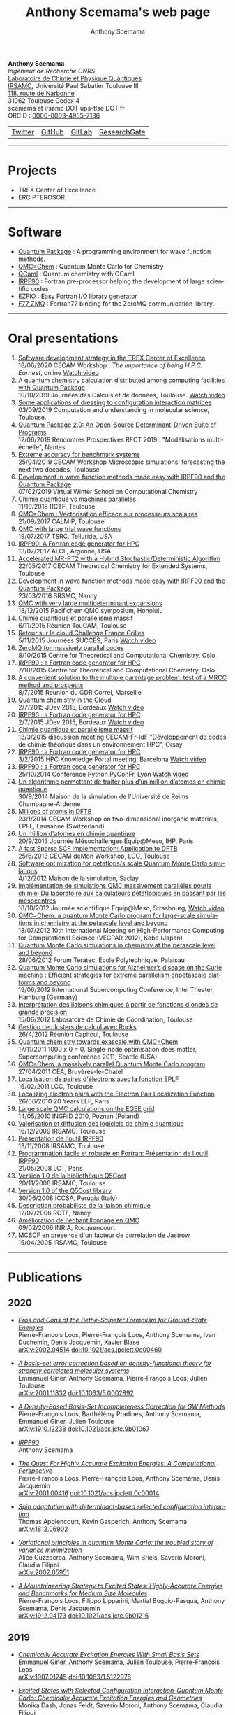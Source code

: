 #+TITLE:      Anthony Scemama's web page
#+AUTHOR:     Anthony Scemama
#+EMAIL:      scemama AT irsamc DOT ups-tlse DOT fr
#+OPTIONS:    tags:not-in-toc num:nil ^:{} \n:t title:nil
#+STARTUP:    align fold nodlcheck hidestars oddeven lognotestate
#+LANGUAGE:   en

#+HTML_HEAD: <link rel="stylesheet" type="text/css" href="http://www.pirilampo.org/styles/readtheorg/css/htmlize.css"/>
#+HTML_HEAD: <link rel="stylesheet" type="text/css" href="http://www.pirilampo.org/styles/readtheorg/css/readtheorg.css"/>
#+HTML_HEAD: <script src="https://ajax.googleapis.com/ajax/libs/jquery/2.1.3/jquery.min.js"></script>
#+HTML_HEAD: <script src="https://maxcdn.bootstrapcdn.com/bootstrap/3.3.4/js/bootstrap.min.js"></script>
#+HTML_HEAD: <script type="text/javascript" src="http://www.pirilampo.org/styles/lib/js/jquery.stickytableheaders.js"></script>
#+HTML_HEAD: <script type="text/javascript" src="http://www.pirilampo.org/styles/readtheorg/js/readtheorg.js"></script>


#+attr_html: :style float:left
*Anthony Scemama*
/Ingénieur de Recherche CNRS/
[[https://www.lcpq.ups-tlse.fr][Laboratoire de Chimie et Physique Quantiques]]
[[https://www.irsamc.ups-tlse.fr][IRSAMC]], Université Paul Sabatier Toulouse III
[[https://goo.gl/maps/VgrxsMkHd8FWGYxY6][118, route de Narbonne]]
31062 Toulouse Cedex 4
scemama at irsamc DOT ups-tlse DOT fr
ORCID : [[https://orcid.org/0000-0003-4955-7136][0000-0003-4955-7136]]

#+attr_html: :height 200px
#+attr_html: :style margin:0px 0px 0px 20px;
[[./images/PhotoScemama2019_3.jpg]]

| [[http://twitter.com/scemama666][Twitter]] | [[https://github.com/scemama][GitHub]] | [[https://gitlab.com/scemama][GitLab]] | [[https://www.researchgate.net/profile/Anthony_Scemama>`__         ][ResearchGate]] |


                       

-----
* Projects

    - TREX Center of Excellence
    - ERC PTEROSOR


-----
* Software

    - [[https://quantumpackage.github.io/qp2][Quantum Package]] : A programming environment for wave function methods.
    - [[http://qmcchem.ups-tlse.fr][QMC=Chem]] : Quantum Monte Carlo for Chemistry
    - [[https://gitlab.com/scemama/QCaml][QCaml]] : Quantum chemistry with OCaml
    - [[http://irpf90.ups-tlse.fr][IRPF90]] : Fortran pre-processor helping the development of large scientific codes
    - [[http://gitlab.com/scemama/EZFIO][EZFIO]] : Easy Fortran I/O library generator
    - [[http://github.com/scemama/f77_zmq][F77_ZMQ]] : Fortran77 binding for the ZeroMQ communication library.


-----
* Oral presentations

1. [[http://irpf90.ups-tlse.fr/files/CECAM_TREX_2020.pdf][Software development strategy in the TREX Center of Excellence]]
   18/06/2020 CECAM Workshop : /The importance of being H.P.C. Earnest/, online [[https://youtu.be/-scLUoHmFo4?t=3420][Watch video]]
2. [[http://irpf90.ups-tlse.fr/files/JCAD2019AScemama.pdf][A quantum chemistry calculation distributed among computing facilities with Quantum Package]]
   10/10/2019 Journées des Calculs et de données, Toulouse. [[https://prismes.univ-toulouse.fr/player.php?code=6E3Cefg2&width=100%&height=100%][Watch video]]
3. [[http://irpf90.ups-tlse.fr/files/JPM80.pdf][Some applications of dressing to configuration interaction matrices]]
   03/09/2019 Computation and understanding in molecular science, Toulouse.
4. [[http://irpf90.ups-tlse.fr/files/qp_presentation.pdf][Quantum Package 2.0: An Open-Source Determinant-Driven Suite of Programs]]
   12/06/2019 Rencontres Prospectives RFCT 2019 : "Modélisations multi-échelle", Nantes
5. [[http://irpf90.ups-tlse.fr/files/cecam2019.pdf][Extreme accuracy for benchmark systems ]]
   25/04/2019 CECAM Workshop Microscopic simulations: forecasting the next two decades, Toulouse
6. [[http://irpf90.ups-tlse.fr/files/winter_school2019.pdf][Development in wave function methods made easy with IRPF90 and the Quantum Package]]
   07/02/2019 Virtual Winter School on Computational Chemistry
7. [[http://irpf90.ups-tlse.fr/files/scemama_rctf_2018.pdf][Chimie quantique vs machines parallèles]]
   11/10/2018 RCTF, Toulouse
8. [[http://irpf90.ups-tlse.fr/files/vecto_calmip2017.pdf][QMC=Chem : Vectorisation efficace sur processeurs scalaires]]
   21/09/2017 CALMIP, Toulouse
9. [[http://irpf90.ups-tlse.fr/files/telluride2017.pdf][QMC with large trial wave functions]]
   19/07/2017 TSRC, Telluride, USA
10. [[http://irpf90.ups-tlse.fr/files/argonne_irpf90.pdf][IRPF90: A Fortran code generator for HPC]]
    13/07/2017 ALCF, Argonne, USA
11. [[http://irpf90.ups-tlse.fr/files/cecam_2017.pdf][Accelerated MR-PT2 with a Hybrid Stochastic/Deterministic Algorithm]]
    22/05/2017 CECAM Theoretical Chemistry for Extended Systems, Toulouse
12. [[http://irpf90.ups-tlse.fr/files/nancy2016.pdf][Development in wave function methods made easy with IRPF90 and the Quantum Package]]
    23/03/2016 SRSMC, Nancy
13. [[http://irpf90.ups-tlse.fr/files/pacifichem.pdf][QMC with very large multideterminant expansions]]
    18/12/2015 Pacifichem QMC symposium, Honolulu
14. [[http://irpf90.ups-tlse.fr/files/toucam2015.pdf][Chimie quantique et parallélisme massif]]
    6/11/2015 Réunion TouCAM, Toulouse
15. [[http://irpf90.ups-tlse.fr/files/succes2015.pdf][Retour sur le cloud Challenge France Grilles]]
    5/11/2015 Journées SUCCES, Paris [[http://webcast.in2p3.fr/videos-utilisation_hpc_en_chimie_quantique][Watch video]]
16. [[http://irpf90.ups-tlse.fr/files/oslo_zmq.pdf][ZeroMQ for massively parallel codes]]
    8/10/2015 Centre for Theoretical and Computational Chemistry, Oslo
17. [[http://irpf90.ups-tlse.fr/files/oslo_irpf90.pdf][IRPF90 : a Fortran code generator for HPC]]
    7/10/2015 Centre for Theoretical and Computational Chemistry, Oslo
18. [[http://irpf90.ups-tlse.fr/files/gdr_2015.pdf][A convenient solution to the multiple parentage problem: test of a MRCC method and prospects]]
    8/7/2015 Reunion du GDR Correl, Marseille
19. [[http://devlog.cnrs.fr/_media/jdev2015/jdev2015_t5_anthonyscemama_francegrilles_20150702.pdf][Quantum chemistry in the Cloud]]
    2/7/2015 JDev 2015, Bordeaux [[https://webcast.in2p3.fr/videos-retour_dexperience_sur_lutilisation_de_services_francegrilles_projet_challenge_fg][Watch video]]
20. [[http://devlog.cnrs.fr/_media/jdev2015/jdev2015_t8_anthonyscemama_irpf90_20150702.pdf][IRPF90 : a Fortran code generator for HPC]]
    2/7/2015 JDev 2015, Bordeaux [[https://webcast.in2p3.fr/videos-irpf90][Watch video]]
21. [[http://irpf90.ups-tlse.fr/files/cecam2015.pdf][Chimie quantique et parallélisme massif]]
    13/3/2015 discussion meeting CECAM-Fr-IdF "Développement de codes de chimie théorique dans un environnement HPC", Orsay
22. [[http://irpf90.ups-tlse.fr/files/hpckp2015.pdf][IRPF90 : a Fortran code generator for HPC]]
    3/2/2015 HPC Knowledge Portal meeting, Barcelona [[https://youtu.be/TpMXkBlePSE][Watch video]]
23. [[http://irpf90.ups-tlse.fr/files/pyconf_2014.pdf][IRPF90 : a Fortran code generator for HPC]]
    25/10/2014 Conférence Python PyConFr, Lyon [[http://www.infoq.com/fr/presentations/irpf90-fortran-code-generator-hpc][Watch video]]
24. [[http://irpf90.ups-tlse.fr/files/reims2014.pdf][Un algorithme permettant de traiter plus d’un million d’atomes en chimie quantique]]
    30/9/2014 Maison de la simulation de l'Université de Reims Champagne-Ardenne
25. [[http://irpf90.ups-tlse.fr/files/cecam_lausanne.pdf][Millions of atoms in DFTB]]
    23/1/2014 CECAM Workshop on two-dimensional inorganic materials, EPFL, Lausanne (Switzerland)
26. [[http://irpf90.ups-tlse.fr/files/mesochallenge2013.pdf][Un million d'atomes en chimie quantique]]
    20/9/2013 Journée Mésochallenges Equip@Meso, IHP, Paris
27. [[http://irpf90.ups-tlse.fr/files/deMon2013.pdf][A fast Sparse SCF implementation: Application to DFTB]]
    25/6/2013 CECAM deMon Workshop, LCC, Toulouse
28. [[http://irpf90.ups-tlse.fr/files/mds.pdf][Software optimization for petaflops/s scale Quantum Monte Carlo simulations]]
    4/12/2012 Maison de la simulation, Saclay
29. [[http://irpf90.ups-tlse.fr/files/equipatmeso.pdf][Implémentation de simulations QMC  massivement parallèles pourla chimie: Du laboratoire aux calculateurs pétaflopiques en passant par les mésocentres]]
    18/10/2012 Journée scientifique Equip@Meso, Strasbourg, [[http://canalc2.u-strasbg.fr/video.asp?idvideo=11473][Watch video]]
30. [[http://irpf90.ups-tlse.fr/files/kobe_talk.pdf][QMC=Chem: a quantum Monte Carlo program for large-scale simulations in chemistry at the petascale level and beyond]]
    18/07/2012  10th International Meeting on High-Performance Computing for Computational Science (VECPAR 2012), Kobe (Japan)
31. [[http://irpf90.ups-tlse.fr/files/teratec.pdf][Quantum Monte Carlo simulations in chemistry at the petascale level and beyond]]
    28/06/2012 Forum Teratec, Ecole Polytechnique, Palaisau
32. [[http://irpf90.ups-tlse.fr/files/isc.pdf][Quantum Monte Carlo simulations for Alzheimer’s disease on the Curie machine : Efficient strategies for extreme parallelism onpetascale platforms and beyond]]
    19/06/2012 International Supercomputing Conference, Intel Theater, Hamburg (Germany)
33. [[http://irpf90.ups-tlse.fr/files/lcc_2012.pdf][Interprétation des liaisons chimiques à partir de fonctions d'ondes de grande précision]]
    15/06/2012 Laboratoire de Chimie de Coordination, Toulouse
34. [[http://irpf90.ups-tlse.fr/files/rocks.pdf][Gestion de clusters de calcul avec Rocks]]
    26/4/2012 Réunion Capitoul, Toulouse
35. [[http://irpf90.ups-tlse.fr/files/sc11.pdf][Quantum chemistry towards exascale with QMC=Chem]]
    17/11/2011 1000 x 0 = 0. Single-node optimisation does matter, Supercomputing conference 2011, Seattle (USA)
36. [[http://irpf90.ups-tlse.fr/files/qmcchem_curie.pdf][QMC=Chem, a massively parallel Quantum Monte Carlo program]]
    27/04/2011 CEA, Bruyères-le-Chatel
37. [[http://irpf90.ups-tlse.fr/files/eplf2011.pdf][Localisation de paires d'électrons avec la fonction EPLF]]
    16/02/2011 LCC, Toulouse
38. [[http://irpf90.ups-tlse.fr/files/eplf.pdf][Localizing electron pairs with the Electron Pair Localization Function]]
    26/06/2010 20 Years ELF, Paris
39. [[http://irpf90.ups-tlse.fr/files/grid.pdf][Large scale QMC calculations on the EGEE grid]]
    14/05/2010 INGRID 2010, Poznan (Poland)
40. [[http://irpf90.ups-tlse.fr/files/aeres09.pdf][Valorisation et diffusion des logiciels de chimie quantique]]
    16/12/2009 IRSAMC, Toulouse
41. [[http://irpf90.ups-tlse.fr/files/irp.08.2.pdf][Présentation de l'outil IRPF90]]
    13/11/2008 IRSAMC, Toulouse
42. [[http://irpf90.ups-tlse.fr/files/irp.08.1.pdf][Programmation facile et robuste en Fortran: Présentation de l'outil IRPF90]]
    21/05/2008 LCT, Paris
43. [[http://irpf90.ups-tlse.fr/files/q5cost08.pdf][Version 1.0 de la bibliothèque Q5Cost]]
    20/11/2008 IRSAMC, Toulouse
44. [[http://irpf90.ups-tlse.fr/files/q5cost08.1.pdf][Version 1.0 of the Q5Cost library]]
    30/06/2008 ICCSA, Perugia (Italy)
45. [[http://irpf90.ups-tlse.fr/files/rctf10.pdf][Description probabiliste de la liaison chimique]]
    12/07/2006 RCTF, Nancy
46. [[http://irpf90.ups-tlse.fr/files/micmac.pdf][Amélioration de l'échantillonnage en QMC]]
    09/02/2006 INRIA, Rocquencourt
47. [[http://irpf90.ups-tlse.fr/files/toulouse05.pdf][MCSCF en presence d'un facteur de corrélation de Jastrow]]
    15/04/2005 IRSAMC, Toulouse


-----
* Publications

#+begin_src python :exports none :results output raw

# requires pip install requests

URL="&".join( [
  "https://api.archives-ouvertes.fr/search/?wt=json",
  "q=authId_i:(138649+OR+217193+OR+767210+OR+860806+OR+902463+OR+1023500)",
  "indent=true",
  "fl=label_s,arxivId_s,files_s,title_s,author_s,authFullName_s,journal_s,label_bibtex,doiId_s,publicationDateY_i",
  "group=false",
  "start=0",
  "rows=10000",
  "fq=docType_s:(ART+OR+COMM+OR+OUV+OR+COUV+OR+DOUV+OR+OTHER+OR+UNDEFINED+OR+REPORT+OR+THESE+OR+HDR)",
  "sort=publicationDateY_i desc"
  ] )

import requests
import json


def arxiv(doc):
  return "https://arxiv.org/abs/%s"%(doc["arxivId_s"])

def doi(doc):
  return "https://dx.doi.org/%s"%(doc["doiId_s"])

def pdf(doc):
  return doc["files_s"][0].replace("'","")


def main():
    r = requests.get(URL)
    data = json.loads(r.content)["response"]
    with open('data.json','wb') as f:
       f.write(r.content)
    with open('data.json','rb') as f:
      data = json.load(f)["response"]["docs"]

    prev_year = 0
    for doc in data:
        year = doc["publicationDateY_i"]
        if year != prev_year:
            prev_year = year
            print("""** %d\n"""%(year))

        if "files_s" in doc:
            link = pdf(doc)
        elif "arxivId_s" in doc:
            link = arxiv(doc)
        elif "doiId_s" in doc:
            link = doi(doc)
        else:
            link = None

        if link is None:
            print("""- /%s/"""%(doc["title_s"][0]))
        else:
            print("""- [[%s][/%s/]]"""%(link,doc["title_s"][0]))
        l = [ "%s"%auth for auth in doc["authFullName_s"] ]
        print("  "+", ".join(l))
        s = []
        if "arxivId_s" in doc:
            s += [ "  [[%s][arXiv:%s]]  "%(arxiv(doc),doc["arxivId_s"]) ]
        if "doiId_s" in doc:
            s += [ "  [[%s][doi:%s]]  "%(doi(doc),doc["doiId_s"]) ]
        if s == []:
            s = ["\n"]
        else:
            s += ["\n\n"]
        print(" ".join(s))


main()

#+end_src

#+RESULTS:
** 2020

- [[https://hal.sorbonne-universite.fr/hal-02475410/file/2002.04514.pdf][/Pros and Cons of the Bethe-Salpeter Formalism for Ground-State Energies/]]
  Pierre-Francois Loos, Pierre-François Loos, Anthony Scemama, Ivan Duchemin, Denis Jacquemin, Xavier Blase
  [[https://arxiv.org/abs/2002.04514][arXiv:2002.04514]]     [[https://dx.doi.org/10.1021/acs.jpclett.0c00460][doi:10.1021/acs.jpclett.0c00460]]   


- [[https://hal.sorbonne-universite.fr/hal-02458920/file/srDFT_SC.pdf][/A basis-set error correction based on density-functional theory for strongly correlated molecular systems/]]
  Emmanuel Giner, Anthony Scemama, Pierre-François Loos, Julien Toulouse
  [[https://arxiv.org/abs/2001.11832][arXiv:2001.11832]]     [[https://dx.doi.org/10.1063/5.0002892][doi:10.1063/5.0002892]]   


- [[https://hal.archives-ouvertes.fr/hal-02346969/file/1910.12238.pdf][/A Density-Based Basis-Set Incompleteness Correction for GW Methods/]]
  Pierre-François Loos, Barthélémy Pradines, Anthony Scemama, Emmanuel Giner, Julien Toulouse
  [[https://arxiv.org/abs/1910.12238][arXiv:1910.12238]]     [[https://dx.doi.org/10.1021/acs.jctc.9b01067][doi:10.1021/acs.jctc.9b01067]]   


- [[https://hal.archives-ouvertes.fr/hal-02462160/file/irpf90.pdf][/IRPF90/]]
  Anthony Scemama


- [[https://hal.archives-ouvertes.fr/hal-02468226/file/2001.00416.pdf][/The Quest For Highly Accurate Excitation Energies: A Computational Perspective/]]
  Pierre-Francois Loos, Pierre-François Loos, Anthony Scemama, Denis Jacquemin
  [[https://arxiv.org/abs/2001.00416][arXiv:2001.00416]]     [[https://dx.doi.org/10.1021/acs.jpclett.0c00014][doi:10.1021/acs.jpclett.0c00014]]   


- [[https://hal.archives-ouvertes.fr/hal-02468242/file/1812.06902.pdf][/Spin adaptation with determinant-based selected configuration interaction/]]
  Thomas Applencourt, Kevin Gasperich, Anthony Scemama
  [[https://arxiv.org/abs/1812.06902][arXiv:1812.06902]]   


- [[https://hal.archives-ouvertes.fr/hal-02485688/file/2002.05951.pdf][/Variational principles in quantum Monte Carlo: the troubled story of variance minimization/]]
  Alice Cuzzocrea, Anthony Scemama, Wim Briels, Saverio Moroni, Claudia Filippi
  [[https://arxiv.org/abs/2002.05951][arXiv:2002.05951]]   


- [[https://hal.archives-ouvertes.fr/hal-02403471/file/1912.04173.pdf][/A Mountaineering Strategy to Excited States: Highly-Accurate Energies and Benchmarks for Medium Size Molecules/]]
  Pierre-François Loos, Filippo Lipparini, Martial Boggio-Pasqua, Anthony Scemama, Denis Jacquemin
  [[https://arxiv.org/abs/1912.04173][arXiv:1912.04173]]     [[https://dx.doi.org/10.1021/acs.jctc.9b01216][doi:10.1021/acs.jctc.9b01216]]   


** 2019

- [[https://hal.archives-ouvertes.fr/hal-02289341/file/Ex-srDFT.pdf][/Chemically Accurate Excitation Energies With Small Basis Sets/]]
  Emmanuel Giner, Anthony Scemama, Julien Toulouse, Pierre-Francois Loos
  [[https://arxiv.org/abs/1907.01245][arXiv:1907.01245]]     [[https://dx.doi.org/10.1063/1.5122976][doi:10.1063/1.5122976]]   


- [[https://hal.archives-ouvertes.fr/hal-02308310/file/1905.06737.pdf][/Excited States with Selected Configuration Interaction-Quantum Monte Carlo: Chemically Accurate Excitation Energies and Geometries/]]
  Monika Dash, Jonas Feldt, Saverio Moroni, Anthony Scemama, Claudia Filippi
  [[https://arxiv.org/abs/1905.06737][arXiv:1905.06737]]     [[https://dx.doi.org/10.1021/acs.jctc.9b00476][doi:10.1021/acs.jctc.9b00476]]   


- [[https://hal.sorbonne-universite.fr/hal-01945031/file/1811.12861.pdf][/Reference Energies for Double Excitations/]]
  Pierre-François Loos, Martial Boggio-Pasqua, Anthony Scemama, Michel Caffarel, Denis Jacquemin
  [[https://arxiv.org/abs/1811.12861][arXiv:1811.12861]]     [[https://dx.doi.org/10.1021/acs.jctc.8b01205][doi:10.1021/acs.jctc.8b01205]]   


- [[https://hal.archives-ouvertes.fr/hal-02045595/file/1902.08154.pdf][/Quantum Package 2.0: An Open-Source Determinant-Driven Suite of Programs/]]
  Yann Garniron, Thomas Applencourt, Kevin Gasperich, Anouar Benali, Anthony Ferté, Julien Paquier, Barthélémy Pradines, Roland Assaraf, Peter Reinhardt, Julien Toulouse, Pierrette Barbaresco, Nicolas Renon, Grégoire David, Jean-Paul Malrieu, Mickaël Veril, Michel Caffarel, Pierre-Francois Loos, Emmanuel Giner, Anthony Scemama
  [[https://arxiv.org/abs/1902.08154][arXiv:1902.08154]]     [[https://dx.doi.org/10.1021/acs.jctc.9b00176][doi:10.1021/acs.jctc.9b00176]]   


- [[https://dx.doi.org/10.1021/acs.jpclett.9b01176][/A Density-Based Basis-Set Correction for Wave Function Theory/]]
  Pierre-François Loos, Barthélémy Pradines, Anthony Scemama, Julien Toulouse, Emmanuel Giner
  [[https://dx.doi.org/10.1021/acs.jpclett.9b01176][doi:10.1021/acs.jpclett.9b01176]]   


- [[https://arxiv.org/abs/1902.03406][/Self-Consistent Electron-Nucleus Cusp Correction for Molecular Orbitals/]]
  Pierre-Francois Loos, Anthony Scemama, Michel Caffarel
  [[https://arxiv.org/abs/1902.03406][arXiv:1902.03406]]     [[https://dx.doi.org/10.1016/bs.aiq.2019.03.003][doi:10.1016/bs.aiq.2019.03.003]]   


- [[https://hal.archives-ouvertes.fr/hal-02088494/file/1904.00678.pdf][/Influence of Pseudopotentials on Excitation Energies From Selected Configuration Interaction and Diffusion Monte Carlo/]]
  Anthony Scemama, Michel Caffarel, Anouar Benali, Denis Jacquemin, Pierre-Francois Loos
  [[https://arxiv.org/abs/1904.00678][arXiv:1904.00678]]     [[https://dx.doi.org/10.1016/j.rechem.2019.100002][doi:10.1016/j.rechem.2019.100002]]   


** 2018

- [[https://hal.archives-ouvertes.fr/hal-01858533/file/1.5041327%281%29.pdf][/Excitation energies from diffusion Monte Carlo using selected configuration interaction nodes/]]
  Anthony Scemama, Anouar Benali, Denis Jacquemin, Michel Caffarel, Pierre-François Loos
  [[https://dx.doi.org/10.1063/1.5041327][doi:10.1063/1.5041327]]   


- [[https://hal.archives-ouvertes.fr/hal-01858534/file/1.5044503.pdf][/Selected configuration interaction dressed by perturbation/]]
  Yann Garniron, Anthony Scemama, Emmanuel Giner, Michel Caffarel, Pierre-François Loos
  [[https://arxiv.org/abs/1806.04970][arXiv:1806.04970]]     [[https://dx.doi.org/10.1063/1.5044503][doi:10.1063/1.5044503]]   


- [[https://hal.archives-ouvertes.fr/hal-01873356/file/1804.09610.pdf][/Perturbatively Selected Configuration-Interaction Wave Functions for Efficient Geometry Optimization in Quantum Monte Carlo/]]
  Monika Dash, Saverio Moroni, Anthony Scemama, Claudia Filippi
  [[https://arxiv.org/abs/1804.09610][arXiv:1804.09610]]     [[https://dx.doi.org/10.1021/acs.jctc.8b00393][doi:10.1021/acs.jctc.8b00393]]   


- [[https://hal.archives-ouvertes.fr/hal-01858532/file/1807.02045.pdf][/A Mountaineering Strategy to Excited States: Highly Accurate Reference Energies and Benchmarks/]]
  Pierre-Francois Loos, Anthony Scemama, Aymeric Blondel, Yann Garniron, Michel Caffarel, Denis Jacquemin
  [[https://dx.doi.org/10.1021/acs.jctc.8b00406][doi:10.1021/acs.jctc.8b00406]]   


- [[https://hal.archives-ouvertes.fr/hal-01679416/file/1712.05034.pdf][/Deterministic construction of nodal surfaces within quantum Monte Carlo: the case of FeS/]]
  Anthony Scemama, Yann Garniron, Michel Caffarel, Pierre-François Loos
  [[https://arxiv.org/abs/1712.05034][arXiv:1712.05034]]     [[https://dx.doi.org/10.1021/acs.jctc.7b01250][doi:10.1021/acs.jctc.7b01250]]   


** 2017

- [[https://hal.archives-ouvertes.fr/hal-02129651/file/genci-openpower-assessment.pdf][/Pre-exascale Architectures: OpenPOWER Performance and Usability Assessment for French Scientific Community/]]
  Gabriel Hautreux, Alfredo Buttari, Arnaud Beck, Victor Cameo, Dimitri Lecas, Dominique Aubert, Emeric Brun, Eric Boyer, Fausto Malvagi, Gabriel Staffelbach, Isabelle D’ast, Joeffrey Legaux, Ghislain Lartigue, Gilles Grasseau, Guillaume Latu, Juan Escobar, Julien Bigot, Julien Derouillat, Matthieu Haefele, Nicolas Renon, Philippe Parnaudeau, Philippe Wautelet, Pierre-François Lavallée, Pierre Kestener, Rémi Lacroix, Stephane Requena, Anthony Scemama, Vincent Moureau, Matthieu Etancelin, Yann Meurdesoif
  [[https://dx.doi.org/10.1007/978-3-319-67630-2_23][doi:10.1007/978-3-319-67630-2_23]]   


- [[https://hal.archives-ouvertes.fr/hal-01539065/file/1.4984616.pdf][/A Jeziorski-Monkhorst fully uncontracted multi-reference perturbative treatment. I. Principles, second-order versions, and tests on ground state potential energy curves/]]
  Emmanuel Giner, Celestino Angeli, Yann Garniron, Anthony Scemama, Jean-Paul Malrieu
  [[https://arxiv.org/abs/1702.03133][arXiv:1702.03133]]     [[https://dx.doi.org/10.1063/1.4984616][doi:10.1063/1.4984616]]   


- [[https://hal.archives-ouvertes.fr/hal-01522756/file/1.4980034.pdf][/Alternative definition of excitation amplitudes in multi-reference state-specific coupled cluster/]]
  Yann Garniron, Emmanuel Giner, Jean-Paul Malrieu, Anthony Scemama
  [[https://arxiv.org/abs/1701.04764][arXiv:1701.04764]]     [[https://dx.doi.org/10.1063/1.4980034][doi:10.1063/1.4980034]]   


- [[https://hal.archives-ouvertes.fr/hal-01539064/file/1.4992127.pdf][/Hybrid stochastic-deterministic calculation of the second-order perturbative contribution of multireference perturbation theory/]]
  Yann Garniron, Anthony Scemama, Pierre-François Loos, Michel Caffarel
  [[https://arxiv.org/abs/1703.05347][arXiv:1703.05347]]     [[https://dx.doi.org/10.1063/1.4992127][doi:10.1063/1.4992127]]   


- [[https://hal.archives-ouvertes.fr/tel-01612872/file/hdr_scemama.pdf][/Corrélation électronique et parallélisme à grande échelle/]]
  Anthony Scemama


- [[https://dx.doi.org/10.1016/j.comptc.2017.03.001][/Orthogonal Valence Bond Hamiltonians incorporating dynamical correlation effects/]]
  Emmanuel Giner, Celestino Angeli, Anthony Scemama, Jean-Paul Malrieu
  [[https://dx.doi.org/10.1016/j.comptc.2017.03.001][doi:10.1016/j.comptc.2017.03.001]]   


** 2016

- [[https://hal.archives-ouvertes.fr/hal-01327039/file/1.4947093.pdf][/Communication: Toward an improved control of the fixed-node error in quantum Monte Carlo: The case of the water molecule/]]
  Michel Caffarel, Thomas Applencourt, Emmanuel Giner, Anthony Scemama
  [[https://dx.doi.org/10.1063/1.4947093][doi:10.1063/1.4947093]]   


- [[https://hal.archives-ouvertes.fr/hal-01298011/file/1.4940781.pdf][/A simple approach to the state-specific MR-CC using the intermediate Hamiltonian formalism/]]
  Emmanuel Giner, Grégoire David, Anthony Scemama, Jean-Paul Malrieu
  [[https://dx.doi.org/10.1063/1.4940781][doi:10.1063/1.4940781]]   


- [[https://hal.archives-ouvertes.fr/hal-01358981/file/1510.00730.pdf][/Quantum Monte Carlo with very large multideterminant wavefunctions/]]
  Anthony Scemama, Thomas Applencourt, Emmanuel Giner, Michel Caffarel
  [[https://arxiv.org/abs/1510.00730][arXiv:1510.00730]]     [[https://dx.doi.org/10.1002/jcc.24382][doi:10.1002/jcc.24382]]   


- [[https://hal.archives-ouvertes.fr/hal-01539067/file/1607.06742.pdf][/Using CIPSI nodes in diffusion Monte Carlo/]]
  Michel Caffarel, Thomas Applencourt, Emmanuel Giner, Anthony Scemama
  [[https://dx.doi.org/10.1021/bk-2016-1234.ch002][doi:10.1021/bk-2016-1234.ch002]]   


** 2015

- [[https://hal.archives-ouvertes.fr/hal-01136398/file/1.4905528%281%29.pdf][/Fixed-node diffusion Monte Carlo potential energy curve of the fluorine molecule F2 using selected configuration interaction trial wavefunctions/]]
  Emmanuel Giner, Anthony Scemama, Michel Caffarel
  [[https://arxiv.org/abs/1408.3672][arXiv:1408.3672]]     [[https://dx.doi.org/10.1063/1.4905528][doi:10.1063/1.4905528]]   


** 2014

- [[https://hal.archives-ouvertes.fr/hal-01121736/file/1.4903985.pdf][/Accurate nonrelativistic ground-state energies of 3d transition metal atoms/]]
  Anthony Scemama, Thomas Applencourt, Emmanuel Giner, Michel Caffarel
  [[https://dx.doi.org/10.1063/1.4903985][doi:10.1063/1.4903985]]   


- [[https://hal.archives-ouvertes.fr/hal-00992187/file/1402.2880.pdf][/A Sparse Self-Consistent Field Algorithm and Its Parallel Implementation: Application to Density-Functional-Based Tight Binding/]]
  Anthony Scemama, Nicolas Renon, Mathias Rapacioli
  [[https://dx.doi.org/10.1021/ct500115v][doi:10.1021/ct500115v]]   


- [[https://hal.archives-ouvertes.fr/hal-01121580/file/1405.4082.pdf][/Spin Density Distribution in Open-Shell Transition Metal Systems: A Comparative Post-Hartree–Fock, Density Functional Theory, and Quantum Monte Carlo Study of the CuCl2 Molecule/]]
  Michel Caffarel, Emmanuel Giner, Anthony Scemama, Alejandro Ramírez-Solís
  [[https://dx.doi.org/10.1021/ct5004252][doi:10.1021/ct5004252]]   


- [[https://dx.doi.org/10.1002/jcc.23492][/Code interoperability and standard data formats in quantum chemistry and quantum dynamics: The Q5/D5Cost data model/]]
  Elda Rossi, Stefano Evangelisti, Antonio Lagana, Antonio Monari, Sergio Rampino, Marco Verdicchio, Kim K. Baldridge, Gian Luigi Bendazzoli, Stefano Borini, Renzo Cimiraglia, Celestino Angeli, Peter Kallay, Hans P. Lüthi, Kenneth Ruud, José Sánchez-Marín, Anthony Scemama, Peter Szalay, Attila Tajti
  [[https://dx.doi.org/10.1002/jcc.23492][doi:10.1002/jcc.23492]]   


- [[https://hal.archives-ouvertes.fr/hal-01539068/file/irpf90.pdf][/IRPF90, un generateur de code FORTRAN pour le calcul scientifique/]]
  Anthony Scemama


** 2013

- [[https://hal.archives-ouvertes.fr/hal-00736543/file/p.pdf][/Quantum Monte Carlo for large chemical systems: Implementing efficient strategies for petascale platforms and beyond/]]
  Anthony Scemama, Michel Caffarel, Emmanuel Oseret, William Jalby
  [[https://arxiv.org/abs/1209.6630][arXiv:1209.6630]]     [[https://dx.doi.org/10.1002/jcc.23216][doi:10.1002/jcc.23216]]   


- /Simulations in Chemistry: The Quantum Monte Carlo Methods/
  Michel Caffarel, Anthony Scemama


- [[https://hal.archives-ouvertes.fr/hal-01539069/file/hpc_mag.pdf][/Un million d'atomes en chimie quantique/]]
  Anthony Scemama, Mathias Rapacioli, Nicolas Renon


- [[https://hal.archives-ouvertes.fr/hal-01539072/file/1311.6244.pdf][/An efficient implementation of Slater-Condon rules/]]
  Anthony Scemama, Emmanuel Giner
  [[https://arxiv.org/abs/1311.6244][arXiv:1311.6244]]   


- [[https://hal.archives-ouvertes.fr/hal-00875637/file/kobe.pdf][/QMC=Chem: A Quantum Monte Carlo Program for Large-Scale Simulations in Chemistry at the Petascale Level and beyond/]]
  Anthony Scemama, Michel Caffarel, Emmanuel Oseret, William Jalby
  [[https://dx.doi.org/10.1007/978-3-642-38718-0_14][doi:10.1007/978-3-642-38718-0_14]]   


- [[https://hal.archives-ouvertes.fr/hal-01539071/file/hpc_mag%20%281%29.pdf][/Simulations en Chimie : Les bénéfices des méthodes Monte-Carlo Quantique/]]
  Michel Caffarel, Anthony Scemama


- /Simulations en chimie : l'approche Monte-Carlo quantique/
  Michel Caffarel, Anthony Scemama


- [[https://hal.archives-ouvertes.fr/hal-00992090/file/PDF12434617.pdf][/Using perturbatively selected configuration interaction in quantum Monte Carlo calculations/]]
  Emmanuel Giner, Anthony Scemama, Michel Caffarel
  [[https://dx.doi.org/10.1139/cjc-2013-0017][doi:10.1139/cjc-2013-0017]]   


- [[https://hal.archives-ouvertes.fr/hal-00875425/file/b6b6ac821f70f5d0bcda994704f0e70bb435.pdf][/Further refinements of next-generation force fields -- Nonempirical localization of off-centered points in molecules/]]
  Robin Chaudret, Nohad Gresh, Andrés Cisneros, Anthony Scemama, Jean-Philip Piquemal
  [[https://dx.doi.org/10.1139/cjc-2012-0547][doi:10.1139/cjc-2012-0547]]   


** 2012

- [[https://hal.archives-ouvertes.fr/hal-00875641/file/papier.pdf][/Large-Scale Quantum Monte Carlo Electronic Structure Calculations on the EGEE Grid/]]
  Antonio Monari, Anthony Scemama, Michel Caffarel
  [[https://dx.doi.org/10.1007/978-1-4614-0508-5_13][doi:10.1007/978-1-4614-0508-5_13]]   


- /Les supercalculateurs décryptent la chimie du vivant/
  Michel Caffarel, Anthony Scemama


** 2011

- [[https://hal.archives-ouvertes.fr/hal-00875418/file/ec0fe8337af45fd057a5b5092c5239c9ca65.pdf][/On the stability of Be3: A benchmark complete active space self-consistent field + averaged quadratic coupled cluster study/]]
  J. Amaro-Estrada, Anthony Scemama, Michel Caffarel, Alejandro Ramirez-Solis
  [[https://dx.doi.org/10.1063/1.3635403][doi:10.1063/1.3635403]]   


- [[https://hal.archives-ouvertes.fr/hal-00874618/file/eplf.pdf][/Electron Pair Localization Function (EPLF) for Density Functional Theory and ab Initio Wave Function-Based Methods: A New Tool for Chemical Interpretation/]]
  Anthony Scemama, Michel Caffarel, Robin Chaudret, Jean-Philip Piquemal
  [[https://dx.doi.org/10.1021/ct1005938][doi:10.1021/ct1005938]]   


- [[https://hal.archives-ouvertes.fr/hal-00844617/file/DFTB%2BCI.pdf][/Modeling Charge Resonance in Cationic Molecular Clusters: Combining DFT-Tight Binding with Configuration Interaction/]]
  Mathias Rapacioli, Fernand Spiegelman, Anthony Scemama, André Mirtschink
  [[https://dx.doi.org/10.1021/ct100412f][doi:10.1021/ct100412f]]   


- [[https://hal.archives-ouvertes.fr/hal-00992047/file/adduit-cu2O2-JCC-rev_final.pdf][/Spin-driven activation of dioxygen in various metalloenzymes and their inspired models./]]
  Aurelien de la Lande, Dennis R Salahub, Jacques Maddaluno, Anthony Scemama, Julien Pilme, Olivier Parisel, Helene Gerard, Michel Caffarel, Jean-Philip Piquemal
  [[https://dx.doi.org/10.1002/jcc.21698][doi:10.1002/jcc.21698]]   


** 2010

- [[https://hal.archives-ouvertes.fr/hal-00834777/file/TCAfinal.pdf][/Structural and optical properties of a neutral Nickel bisdithiolene complex: density functional versus ab initio methods/]]
  Fabienne Alary, Jean-Louis Heully, Anthony Scemama, Bénédicte Garreau-de Bonneval, Kathleen Chane-Ching, Michel Caffarel
  [[https://dx.doi.org/10.1007/s00214-009-0679-9][doi:10.1007/s00214-009-0679-9]]   


- [[https://hal.archives-ouvertes.fr/hal-00874606/file/lit.pdf][/The lithium-thiophene interaction: a critical study using highly correlated electronic structure approaches of quantum chemistry/]]
  Michel Caffarel, Anthony Scemama, Alejandro Ramírez-Solís
  [[https://dx.doi.org/10.1007/s00214-009-0713-y][doi:10.1007/s00214-009-0713-y]]   


** 2009

- [[https://hal.archives-ouvertes.fr/hal-00875603/file/1.3054709.pdf][/A theoretical study of linear beryllium chains: full configuration interaction./]]
  Valentina Vetere, Antonio Monari, Anthony Scemama, Gian Luigi Bendazzoli, Stefano Evangelisti
  [[https://dx.doi.org/10.1063/1.3054709][doi:10.1063/1.3054709]]   


- [[https://hal.archives-ouvertes.fr/hal-01539073/file/0909.5012.pdf][/IRPF90: a programming environment for high performance computing/]]
  Anthony Scemama
  [[https://arxiv.org/abs/0909.5012][arXiv:0909.5012]]   


- [[https://hal.archives-ouvertes.fr/hal-00875602/file/o4.pdf][/Bond breaking and bond making in tetraoxygen: analysis of the O2(X3Sigma(g)-) + O2(X3Sigma(g)-) <==> O4 reaction using the electron pair localization function./]]
  Michel Caffarel, Anthony Scemama, Alejandro Ramírez-Solís
  [[https://dx.doi.org/10.1021/jp902028g][doi:10.1021/jp902028g]]   


** 2008

- [[https://dx.doi.org/10.1007/978-3-540-69839-5_83][/Common Format for Quantum Chemistry Interoperability: Q5Cost Format and Library/]]
  Anthony Scemama, Antonio Monari, Celestino Angeli, Stefano Borini, Stefano Evangelisti, Elda Rossi
  [[https://dx.doi.org/10.1007/978-3-540-69839-5_83][doi:10.1007/978-3-540-69839-5_83]]   


- /Q5Cost format and library: a tutorial about the common format for quantum chemistry interoperability/
  Antonio Monari, Anthony Scemama, Stefano Evangelisti, Elda Rossi, Stefano Cozzini


- [[https://dx.doi.org/10.1021/jp711944v][/Energies, stability and structure properties of radicals derived from organic sulfides containing an acetyl group after the *OH attack: ab initio and DFT calculations vs experiment./]]
  Jacqueline Bergès, Nicolas Varmenot, Anthony Scemama, Zohreh Abedinzadeh, Krzysztof Bobrowski
  [[https://dx.doi.org/10.1021/jp711944v][doi:10.1021/jp711944v]]   


** 2007

- [[https://hal.archives-ouvertes.fr/hal-00875614/file/PhysRevLett.99.153001.pdf][/Multireference quantum Monte Carlo study of the O4 molecule./]]
  Michel Caffarel, Ramón Hernández-Lamoneda, Anthony Scemama, Alejandro Ramírez-Solís
  [[https://dx.doi.org/10.1103/PhysRevLett.99.153001][doi:10.1103/PhysRevLett.99.153001]]   


- [[https://hal.archives-ouvertes.fr/hal-00875618/file/paper.pdf][/Maximum probability domains from Quantum Monte Carlo Calculations/]]
  Anthony Scemama, Michel Caffarel, Andreas Savin
  [[https://dx.doi.org/10.1002/jcc.20526][doi:10.1002/jcc.20526]]   


- [[https://hal.archives-ouvertes.fr/hal-00875613/file/PhysRevE.75.035701.pdf][/Improved Monte Carlo estimators for the one-body density./]]
  Roland Assaraf, Michel Caffarel, Anthony Scemama
  [[https://dx.doi.org/10.1103/PhysRevE.75.035701][doi:10.1103/PhysRevE.75.035701]]   


** 2006

- [[https://hal.archives-ouvertes.fr/hal-00875620/file/1.2354490.pdf][/An efficient sampling algorithm for variational Monte Carlo./]]
  Anthony Scemama, Tony Lelièvre, Gabriel Stoltz, Eric Cancès, Michel Caffarel
  [[https://dx.doi.org/10.1063/1.2354490][doi:10.1063/1.2354490]]   


- [[https://hal.archives-ouvertes.fr/hal-00180167/file/PhysRevB.73.241101.pdf][/Simple and efficient approach to the optimization of correlated wave functions/]]
  Anthony Scemama, Claudia Filippi


- [[https://hal.archives-ouvertes.fr/hal-00107403/file/arXiv_Assaraf.pdf][/Efficient Monte Carlo Calculations of the One-Body Density/]]
  Roland Assaraf, Michel Caffarel, Anthony Scemama
  [[https://arxiv.org/abs/physics/0610132][arXiv:physics/0610132]]   


- [[https://hal.archives-ouvertes.fr/hal-01539075/file/Book_QMC_OberWolfach_2006.pdf][/A few aspects of QMC for molecules/]]
  Michel Caffarel, Roland Assaraf, Anatole Khelif, Anthony Scemama, Alejandro Ramirez-Solis


** 2005

- [[https://hal.archives-ouvertes.fr/hal-02457724/file/algo-volume_revtex.pdf][/Investigating the volume maximizing the probability of finding ν electrons from variational monte carlo data/]]
  Anthony Scemama
  [[https://dx.doi.org/10.1142/S0219633605001581][doi:10.1142/S0219633605001581]]   


** 2004

- [[https://hal.archives-ouvertes.fr/hal-00875621/file/1.1765098.pdf][/Electron pair localization function: A practical tool to visualize electron localization in molecules from quantum Monte Carlo data/]]
  Anthony Scemama, Patrick Chaquin, Michel Caffarel
  [[https://dx.doi.org/10.1063/1.1765098][doi:10.1063/1.1765098]]   


- [[https://dx.doi.org/10.1021/jp031159b][/Spectral, Kinetic, and Theoretical Studies of Sulfur-Centered Reactive Intermediates Derived from Thioethers Containing an Acetyl Group/]]
  Nicolas Varmenot, Jacqueline Bergès, Zohreh Abedinzadeh, Anthony Scemama, Grazyna Strzelczak, Krzysztof Bobrowski
  [[https://dx.doi.org/10.1021/jp031159b][doi:10.1021/jp031159b]]   


- [[https://tel.archives-ouvertes.fr/tel-00518025/file/these_scemama.pdf][/Réactivité en milieu atmosphérique et analyse Monte Carlo quantique de la localisation électronique/]]
  Anthony Scemama


- [[https://dx.doi.org/10.1016/j.cplett.2004.06.106][/Theoretical study of the electrocyclization product of butadiyne: structure, stability and possible formations/]]
  Patrick Chaquin, Anthony Scemama
  [[https://dx.doi.org/10.1016/j.cplett.2004.06.106][doi:10.1016/j.cplett.2004.06.106]]   


** 2002

- [[https://dx.doi.org/10.1021/jp013043q][/Theoretical Study of the Structure and Properties of Polyynes and Monocyano- and Dicyanopolyynes: Predictions for Long Chain Compounds/]]
  Anthony Scemama, Patrick Chaquin, Marie-Claire Gazeau, Yves Bénilan
  [[https://dx.doi.org/10.1021/jp013043q][doi:10.1021/jp013043q]]   


- [[https://hal.archives-ouvertes.fr/hal-01539078/file/Article-UV.pdf][/Semi-empirical calculation of electronic absorption wavelengths of polyynes, monocyano- and dicyanopolyynes. Predictions for long chain compounds and carbon allotrope carbyne/]]
  Anthony Scemama, Patrick Chaquin, Marie-Claire Gazeau, Yves Bénilan
  [[https://dx.doi.org/10.1016/S0009-2614(02)00988-0][doi:10.1016/S0009-2614(02)00988-0]]   


** 2001

- [[https://dx.doi.org/10.1016/S0273-1177(01)00059-X][/IR and UV spectroscopic data for polyynes: predictions for long carbon chain compounds in Titan's atmosphere/]]
  Véronique Vuitton, Anthony Scemama, Marie-Claire Gazeau, Patrick Chaquin, Yves Bénilan
  [[https://dx.doi.org/10.1016/S0273-1177(01)00059-X][doi:10.1016/S0273-1177(01)00059-X]]   


** 2020

- [[https://hal.archives-ouvertes.fr/hal-02462160/file/irpf90.pdf][/IRPF90/]]
  Anthony Scemama


- [[https://hal.sorbonne-universite.fr/hal-02475410/file/2002.04514.pdf][/Pros and Cons of the Bethe-Salpeter Formalism for Ground-State Energies/]]
  Pierre-Francois Loos, Pierre-François Loos, Anthony Scemama, Ivan Duchemin, Denis Jacquemin, Xavier Blase
  [[https://arxiv.org/abs/2002.04514][arXiv:2002.04514]]     [[https://dx.doi.org/10.1021/acs.jpclett.0c00460][doi:10.1021/acs.jpclett.0c00460]]


- [[https://hal.archives-ouvertes.fr/hal-02468226/file/2001.00416.pdf][/The Quest For Highly Accurate Excitation Energies: A Computational Perspective/]]
  Pierre-Francois Loos, Pierre-François Loos, Anthony Scemama, Denis Jacquemin
  [[https://arxiv.org/abs/2001.00416][arXiv:2001.00416]]     [[https://dx.doi.org/10.1021/acs.jpclett.0c00014][doi:10.1021/acs.jpclett.0c00014]]


- [[https://hal.archives-ouvertes.fr/hal-02468242/file/1812.06902.pdf][/Spin adaptation with determinant-based selected configuration interaction/]]
  Thomas Applencourt, Kevin Gasperich, Anthony Scemama
  [[https://arxiv.org/abs/1812.06902][arXiv:1812.06902]]


- [[https://hal.archives-ouvertes.fr/hal-02346969/file/1910.12238.pdf][/A Density-Based Basis-Set Incompleteness Correction for GW Methods/]]
  Pierre-François Loos, Barthélémy Pradines, Anthony Scemama, Emmanuel Giner, Julien Toulouse
  [[https://arxiv.org/abs/1910.12238][arXiv:1910.12238]]     [[https://dx.doi.org/10.1021/acs.jctc.9b01067][doi:10.1021/acs.jctc.9b01067]]


- [[https://hal.archives-ouvertes.fr/hal-02403471/file/1912.04173.pdf][/A Mountaineering Strategy to Excited States: Highly-Accurate Energies and Benchmarks for Medium Size Molecules/]]
  Pierre-François Loos, Filippo Lipparini, Martial Boggio-Pasqua, Anthony Scemama, Denis Jacquemin
  [[https://arxiv.org/abs/1912.04173][arXiv:1912.04173]]     [[https://dx.doi.org/10.1021/acs.jctc.9b01216][doi:10.1021/acs.jctc.9b01216]]


- [[https://hal.archives-ouvertes.fr/hal-02503507/file/2003.04183.pdf][/A Mountaineering Strategy to Excited States: Highly-Accurate Energies and Benchmarks for Exotic Molecules and Radicals/]]
  Pierre-Francois Loos, Filippo Lipparini, Martial Boggio-Pasqua, Anthony Scemama, Denis Jacquemin
  [[https://arxiv.org/abs/2003.04183][arXiv:2003.04183]]     [[https://dx.doi.org/10.1021/acs.jctc.0c00227][doi:10.1021/acs.jctc.0c00227]]


- [[https://hal.archives-ouvertes.fr/hal-02485688/file/2002.05951.pdf][/Variational principles in quantum Monte Carlo: the troubled story of variance minimization/]]
  Alice Cuzzocrea, Anthony Scemama, Wim Briels, Saverio Moroni, Claudia Filippi
  [[https://arxiv.org/abs/2002.05951][arXiv:2002.05951]]


- [[https://hal.sorbonne-universite.fr/hal-02458920/file/srDFT_SC.pdf][/A basis-set error correction based on density-functional theory for strongly correlated molecular systems/]]
  Emmanuel Giner, Anthony Scemama, Pierre-François Loos, Julien Toulouse
  [[https://arxiv.org/abs/2001.11832][arXiv:2001.11832]]     [[https://dx.doi.org/10.1063/5.0002892][doi:10.1063/5.0002892]]


** 2019

- [[https://dx.doi.org/10.1021/acs.jpclett.9b01176][/A Density-Based Basis-Set Correction for Wave Function Theory/]]
  Pierre-François Loos, Barthélémy Pradines, Anthony Scemama, Julien Toulouse, Emmanuel Giner
  [[https://dx.doi.org/10.1021/acs.jpclett.9b01176][doi:10.1021/acs.jpclett.9b01176]]


- [[https://arxiv.org/abs/1902.03406][/Self-Consistent Electron-Nucleus Cusp Correction for Molecular Orbitals/]]
  Pierre-Francois Loos, Anthony Scemama, Michel Caffarel
  [[https://arxiv.org/abs/1902.03406][arXiv:1902.03406]]     [[https://dx.doi.org/10.1016/bs.aiq.2019.03.003][doi:10.1016/bs.aiq.2019.03.003]]


- [[https://hal.archives-ouvertes.fr/hal-02088494/file/1904.00678.pdf][/Influence of Pseudopotentials on Excitation Energies From Selected Configuration Interaction and Diffusion Monte Carlo/]]
  Anthony Scemama, Michel Caffarel, Anouar Benali, Denis Jacquemin, Pierre-Francois Loos
  [[https://arxiv.org/abs/1904.00678][arXiv:1904.00678]]     [[https://dx.doi.org/10.1016/j.rechem.2019.100002][doi:10.1016/j.rechem.2019.100002]]


- [[https://hal.sorbonne-universite.fr/hal-01945031/file/1811.12861.pdf][/Reference Energies for Double Excitations/]]
  Pierre-François Loos, Martial Boggio-Pasqua, Anthony Scemama, Michel Caffarel, Denis Jacquemin
  [[https://arxiv.org/abs/1811.12861][arXiv:1811.12861]]     [[https://dx.doi.org/10.1021/acs.jctc.8b01205][doi:10.1021/acs.jctc.8b01205]]


- [[https://hal.archives-ouvertes.fr/hal-02045595/file/1902.08154.pdf][/Quantum Package 2.0: An Open-Source Determinant-Driven Suite of Programs/]]
  Yann Garniron, Thomas Applencourt, Kevin Gasperich, Anouar Benali, Anthony Ferté, Julien Paquier, Barthélémy Pradines, Roland Assaraf, Peter Reinhardt, Julien Toulouse, Pierrette Barbaresco, Nicolas Renon, Grégoire David, Jean-Paul Malrieu, Mickaël Veril, Michel Caffarel, Pierre-Francois Loos, Emmanuel Giner, Anthony Scemama
  [[https://arxiv.org/abs/1902.08154][arXiv:1902.08154]]     [[https://dx.doi.org/10.1021/acs.jctc.9b00176][doi:10.1021/acs.jctc.9b00176]]


- [[https://hal.archives-ouvertes.fr/hal-02308310/file/1905.06737.pdf][/Excited States with Selected Configuration Interaction-Quantum Monte Carlo: Chemically Accurate Excitation Energies and Geometries/]]
  Monika Dash, Jonas Feldt, Saverio Moroni, Anthony Scemama, Claudia Filippi
  [[https://arxiv.org/abs/1905.06737][arXiv:1905.06737]]     [[https://dx.doi.org/10.1021/acs.jctc.9b00476][doi:10.1021/acs.jctc.9b00476]]


- [[https://hal.archives-ouvertes.fr/hal-02289341/file/Ex-srDFT.pdf][/Chemically Accurate Excitation Energies With Small Basis Sets/]]
  Emmanuel Giner, Anthony Scemama, Julien Toulouse, Pierre-Francois Loos
  [[https://arxiv.org/abs/1907.01245][arXiv:1907.01245]]     [[https://dx.doi.org/10.1063/1.5122976][doi:10.1063/1.5122976]]


** 2018

- [[https://hal.archives-ouvertes.fr/hal-01679416/file/1712.05034.pdf][/Deterministic construction of nodal surfaces within quantum Monte Carlo: the case of FeS/]]
  Anthony Scemama, Yann Garniron, Michel Caffarel, Pierre-François Loos
  [[https://arxiv.org/abs/1712.05034][arXiv:1712.05034]]     [[https://dx.doi.org/10.1021/acs.jctc.7b01250][doi:10.1021/acs.jctc.7b01250]]


- [[https://hal.archives-ouvertes.fr/hal-01873356/file/1804.09610.pdf][/Perturbatively Selected Configuration-Interaction Wave Functions for Efficient Geometry Optimization in Quantum Monte Carlo/]]
  Monika Dash, Saverio Moroni, Anthony Scemama, Claudia Filippi
  [[https://arxiv.org/abs/1804.09610][arXiv:1804.09610]]     [[https://dx.doi.org/10.1021/acs.jctc.8b00393][doi:10.1021/acs.jctc.8b00393]]


- [[https://hal.archives-ouvertes.fr/hal-01858532/file/1807.02045.pdf][/A Mountaineering Strategy to Excited States: Highly Accurate Reference Energies and Benchmarks/]]
  Pierre-Francois Loos, Anthony Scemama, Aymeric Blondel, Yann Garniron, Michel Caffarel, Denis Jacquemin
  [[https://dx.doi.org/10.1021/acs.jctc.8b00406][doi:10.1021/acs.jctc.8b00406]]


- [[https://hal.archives-ouvertes.fr/hal-01858534/file/1.5044503.pdf][/Selected configuration interaction dressed by perturbation/]]
  Yann Garniron, Anthony Scemama, Emmanuel Giner, Michel Caffarel, Pierre-François Loos
  [[https://arxiv.org/abs/1806.04970][arXiv:1806.04970]]     [[https://dx.doi.org/10.1063/1.5044503][doi:10.1063/1.5044503]]


- [[https://hal.archives-ouvertes.fr/hal-01858533/file/1.5041327%281%29.pdf][/Excitation energies from diffusion Monte Carlo using selected configuration interaction nodes/]]
  Anthony Scemama, Anouar Benali, Denis Jacquemin, Michel Caffarel, Pierre-François Loos
  [[https://dx.doi.org/10.1063/1.5041327][doi:10.1063/1.5041327]]


** 2017

- [[https://hal.archives-ouvertes.fr/tel-01612872/file/hdr_scemama.pdf][/Corrélation électronique et parallélisme à grande échelle/]]
  Anthony Scemama


- [[https://hal.archives-ouvertes.fr/hal-01539064/file/1.4992127.pdf][/Hybrid stochastic-deterministic calculation of the second-order perturbative contribution of multireference perturbation theory/]]
  Yann Garniron, Anthony Scemama, Pierre-François Loos, Michel Caffarel
  [[https://arxiv.org/abs/1703.05347][arXiv:1703.05347]]     [[https://dx.doi.org/10.1063/1.4992127][doi:10.1063/1.4992127]]


- [[https://hal.archives-ouvertes.fr/hal-01539065/file/1.4984616.pdf][/A Jeziorski-Monkhorst fully uncontracted multi-reference perturbative treatment. I. Principles, second-order versions, and tests on ground state potential energy curves/]]
  Emmanuel Giner, Celestino Angeli, Yann Garniron, Anthony Scemama, Jean-Paul Malrieu
  [[https://arxiv.org/abs/1702.03133][arXiv:1702.03133]]     [[https://dx.doi.org/10.1063/1.4984616][doi:10.1063/1.4984616]]


- [[https://hal.archives-ouvertes.fr/hal-01522756/file/1.4980034.pdf][/Alternative definition of excitation amplitudes in multi-reference state-specific coupled cluster/]]
  Yann Garniron, Emmanuel Giner, Jean-Paul Malrieu, Anthony Scemama
  [[https://arxiv.org/abs/1701.04764][arXiv:1701.04764]]     [[https://dx.doi.org/10.1063/1.4980034][doi:10.1063/1.4980034]]


- [[https://hal.archives-ouvertes.fr/hal-02129651/file/genci-openpower-assessment.pdf][/Pre-exascale Architectures: OpenPOWER Performance and Usability Assessment for French Scientific Community/]]
  Gabriel Hautreux, Alfredo Buttari, Arnaud Beck, Victor Cameo, Dimitri Lecas, Dominique Aubert, Emeric Brun, Eric Boyer, Fausto Malvagi, Gabriel Staffelbach, Isabelle D’ast, Joeffrey Legaux, Ghislain Lartigue, Gilles Grasseau, Guillaume Latu, Juan Escobar, Julien Bigot, Julien Derouillat, Matthieu Haefele, Nicolas Renon, Philippe Parnaudeau, Philippe Wautelet, Pierre-François Lavallée, Pierre Kestener, Rémi Lacroix, Stephane Requena, Anthony Scemama, Vincent Moureau, Matthieu Etancelin, Yann Meurdesoif
  [[https://dx.doi.org/10.1007/978-3-319-67630-2_23][doi:10.1007/978-3-319-67630-2_23]]


- [[https://dx.doi.org/10.1016/j.comptc.2017.03.001][/Orthogonal Valence Bond Hamiltonians incorporating dynamical correlation effects/]]
  Emmanuel Giner, Celestino Angeli, Anthony Scemama, Jean-Paul Malrieu
  [[https://dx.doi.org/10.1016/j.comptc.2017.03.001][doi:10.1016/j.comptc.2017.03.001]]


** 2016

- [[https://hal.archives-ouvertes.fr/hal-01539067/file/1607.06742.pdf][/Using CIPSI nodes in diffusion Monte Carlo/]]
  Michel Caffarel, Thomas Applencourt, Emmanuel Giner, Anthony Scemama
  [[https://dx.doi.org/10.1021/bk-2016-1234.ch002][doi:10.1021/bk-2016-1234.ch002]]


- [[https://hal.archives-ouvertes.fr/hal-01358981/file/1510.00730.pdf][/Quantum Monte Carlo with very large multideterminant wavefunctions/]]
  Anthony Scemama, Thomas Applencourt, Emmanuel Giner, Michel Caffarel
  [[https://arxiv.org/abs/1510.00730][arXiv:1510.00730]]     [[https://dx.doi.org/10.1002/jcc.24382][doi:10.1002/jcc.24382]]


- [[https://hal.archives-ouvertes.fr/hal-01327039/file/1.4947093.pdf][/Communication: Toward an improved control of the fixed-node error in quantum Monte Carlo: The case of the water molecule/]]
  Michel Caffarel, Thomas Applencourt, Emmanuel Giner, Anthony Scemama
  [[https://dx.doi.org/10.1063/1.4947093][doi:10.1063/1.4947093]]


- [[https://hal.archives-ouvertes.fr/hal-01298011/file/1.4940781.pdf][/A simple approach to the state-specific MR-CC using the intermediate Hamiltonian formalism/]]
  Emmanuel Giner, Grégoire David, Anthony Scemama, Jean-Paul Malrieu
  [[https://dx.doi.org/10.1063/1.4940781][doi:10.1063/1.4940781]]


** 2015

- [[https://hal.archives-ouvertes.fr/hal-01136398/file/1.4905528%281%29.pdf][/Fixed-node diffusion Monte Carlo potential energy curve of the fluorine molecule F2 using selected configuration interaction trial wavefunctions/]]
  Emmanuel Giner, Anthony Scemama, Michel Caffarel
  [[https://arxiv.org/abs/1408.3672][arXiv:1408.3672]]     [[https://dx.doi.org/10.1063/1.4905528][doi:10.1063/1.4905528]]


** 2014

- [[https://hal.archives-ouvertes.fr/hal-01539068/file/irpf90.pdf][/IRPF90, un generateur de code FORTRAN pour le calcul scientifique/]]
  Anthony Scemama


- [[https://dx.doi.org/10.1002/jcc.23492][/Code interoperability and standard data formats in quantum chemistry and quantum dynamics: The Q5/D5Cost data model/]]
  Elda Rossi, Stefano Evangelisti, Antonio Lagana, Antonio Monari, Sergio Rampino, Marco Verdicchio, Kim K. Baldridge, Gian Luigi Bendazzoli, Stefano Borini, Renzo Cimiraglia, Celestino Angeli, Peter Kallay, Hans P. Lüthi, Kenneth Ruud, José Sánchez-Marín, Anthony Scemama, Peter Szalay, Attila Tajti
  [[https://dx.doi.org/10.1002/jcc.23492][doi:10.1002/jcc.23492]]


- [[https://hal.archives-ouvertes.fr/hal-00992187/file/1402.2880.pdf][/A Sparse Self-Consistent Field Algorithm and Its Parallel Implementation: Application to Density-Functional-Based Tight Binding/]]
  Anthony Scemama, Nicolas Renon, Mathias Rapacioli
  [[https://dx.doi.org/10.1021/ct500115v][doi:10.1021/ct500115v]]


- [[https://hal.archives-ouvertes.fr/hal-01121580/file/1405.4082.pdf][/Spin Density Distribution in Open-Shell Transition Metal Systems: A Comparative Post-Hartree–Fock, Density Functional Theory, and Quantum Monte Carlo Study of the CuCl2 Molecule/]]
  Michel Caffarel, Emmanuel Giner, Anthony Scemama, Alejandro Ramírez-Solís
  [[https://dx.doi.org/10.1021/ct5004252][doi:10.1021/ct5004252]]


- [[https://hal.archives-ouvertes.fr/hal-01121736/file/1.4903985.pdf][/Accurate nonrelativistic ground-state energies of 3d transition metal atoms/]]
  Anthony Scemama, Thomas Applencourt, Emmanuel Giner, Michel Caffarel
  [[https://dx.doi.org/10.1063/1.4903985][doi:10.1063/1.4903985]]


** 2013

- [[https://hal.archives-ouvertes.fr/hal-00875637/file/kobe.pdf][/QMC=Chem: A Quantum Monte Carlo Program for Large-Scale Simulations in Chemistry at the Petascale Level and beyond/]]
  Anthony Scemama, Michel Caffarel, Emmanuel Oseret, William Jalby
  [[https://dx.doi.org/10.1007/978-3-642-38718-0_14][doi:10.1007/978-3-642-38718-0_14]]


- [[https://hal.archives-ouvertes.fr/hal-01539072/file/1311.6244.pdf][/An efficient implementation of Slater-Condon rules/]]
  Anthony Scemama, Emmanuel Giner
  [[https://arxiv.org/abs/1311.6244][arXiv:1311.6244]]


- /Simulations en chimie : l'approche Monte-Carlo quantique/
  Michel Caffarel, Anthony Scemama


- [[https://hal.archives-ouvertes.fr/hal-01539071/file/hpc_mag%20%281%29.pdf][/Simulations en Chimie : Les bénéfices des méthodes Monte-Carlo Quantique/]]
  Michel Caffarel, Anthony Scemama


- [[https://hal.archives-ouvertes.fr/hal-01539069/file/hpc_mag.pdf][/Un million d'atomes en chimie quantique/]]
  Anthony Scemama, Mathias Rapacioli, Nicolas Renon


- [[https://hal.archives-ouvertes.fr/hal-00736543/file/p.pdf][/Quantum Monte Carlo for large chemical systems: Implementing efficient strategies for petascale platforms and beyond/]]
  Anthony Scemama, Michel Caffarel, Emmanuel Oseret, William Jalby
  [[https://arxiv.org/abs/1209.6630][arXiv:1209.6630]]     [[https://dx.doi.org/10.1002/jcc.23216][doi:10.1002/jcc.23216]]


- /Simulations in Chemistry: The Quantum Monte Carlo Methods/
  Michel Caffarel, Anthony Scemama


- [[https://hal.archives-ouvertes.fr/hal-00875425/file/b6b6ac821f70f5d0bcda994704f0e70bb435.pdf][/Further refinements of next-generation force fields -- Nonempirical localization of off-centered points in molecules/]]
  Robin Chaudret, Nohad Gresh, Andrés Cisneros, Anthony Scemama, Jean-Philip Piquemal
  [[https://dx.doi.org/10.1139/cjc-2012-0547][doi:10.1139/cjc-2012-0547]]


- [[https://hal.archives-ouvertes.fr/hal-00992090/file/PDF12434617.pdf][/Using perturbatively selected configuration interaction in quantum Monte Carlo calculations/]]
  Emmanuel Giner, Anthony Scemama, Michel Caffarel
  [[https://dx.doi.org/10.1139/cjc-2013-0017][doi:10.1139/cjc-2013-0017]]


** 2012

- [[https://hal.archives-ouvertes.fr/hal-00875641/file/papier.pdf][/Large-Scale Quantum Monte Carlo Electronic Structure Calculations on the EGEE Grid/]]
  Antonio Monari, Anthony Scemama, Michel Caffarel
  [[https://dx.doi.org/10.1007/978-1-4614-0508-5_13][doi:10.1007/978-1-4614-0508-5_13]]


- /Les supercalculateurs décryptent la chimie du vivant/
  Michel Caffarel, Anthony Scemama


** 2011

- [[https://hal.archives-ouvertes.fr/hal-00844617/file/DFTB%2BCI.pdf][/Modeling Charge Resonance in Cationic Molecular Clusters: Combining DFT-Tight Binding with Configuration Interaction/]]
  Mathias Rapacioli, Fernand Spiegelman, Anthony Scemama, André Mirtschink
  [[https://dx.doi.org/10.1021/ct100412f][doi:10.1021/ct100412f]]


- [[https://hal.archives-ouvertes.fr/hal-00874618/file/eplf.pdf][/Electron Pair Localization Function (EPLF) for Density Functional Theory and ab Initio Wave Function-Based Methods: A New Tool for Chemical Interpretation/]]
  Anthony Scemama, Michel Caffarel, Robin Chaudret, Jean-Philip Piquemal
  [[https://dx.doi.org/10.1021/ct1005938][doi:10.1021/ct1005938]]


- [[https://hal.archives-ouvertes.fr/hal-00875418/file/ec0fe8337af45fd057a5b5092c5239c9ca65.pdf][/On the stability of Be3: A benchmark complete active space self-consistent field + averaged quadratic coupled cluster study/]]
  J. Amaro-Estrada, Anthony Scemama, Michel Caffarel, Alejandro Ramirez-Solis
  [[https://dx.doi.org/10.1063/1.3635403][doi:10.1063/1.3635403]]


- [[https://hal.archives-ouvertes.fr/hal-00992047/file/adduit-cu2O2-JCC-rev_final.pdf][/Spin-driven activation of dioxygen in various metalloenzymes and their inspired models./]]
  Aurelien de la Lande, Dennis R Salahub, Jacques Maddaluno, Anthony Scemama, Julien Pilme, Olivier Parisel, Helene Gerard, Michel Caffarel, Jean-Philip Piquemal
  [[https://dx.doi.org/10.1002/jcc.21698][doi:10.1002/jcc.21698]]


** 2010

- [[https://hal.archives-ouvertes.fr/hal-00834777/file/TCAfinal.pdf][/Structural and optical properties of a neutral Nickel bisdithiolene complex: density functional versus ab initio methods/]]
  Fabienne Alary, Jean-Louis Heully, Anthony Scemama, Bénédicte Garreau-de Bonneval, Kathleen Chane-Ching, Michel Caffarel
  [[https://dx.doi.org/10.1007/s00214-009-0679-9][doi:10.1007/s00214-009-0679-9]]


- [[https://hal.archives-ouvertes.fr/hal-00874606/file/lit.pdf][/The lithium-thiophene interaction: a critical study using highly correlated electronic structure approaches of quantum chemistry/]]
  Michel Caffarel, Anthony Scemama, Alejandro Ramírez-Solís
  [[https://dx.doi.org/10.1007/s00214-009-0713-y][doi:10.1007/s00214-009-0713-y]]


** 2009

- [[https://hal.archives-ouvertes.fr/hal-01539073/file/0909.5012.pdf][/IRPF90: a programming environment for high performance computing/]]
  Anthony Scemama
  [[https://arxiv.org/abs/0909.5012][arXiv:0909.5012]]


- [[https://hal.archives-ouvertes.fr/hal-00875603/file/1.3054709.pdf][/A theoretical study of linear beryllium chains: full configuration interaction./]]
  Valentina Vetere, Antonio Monari, Anthony Scemama, Gian Luigi Bendazzoli, Stefano Evangelisti
  [[https://dx.doi.org/10.1063/1.3054709][doi:10.1063/1.3054709]]


- [[https://hal.archives-ouvertes.fr/hal-00875602/file/o4.pdf][/Bond breaking and bond making in tetraoxygen: analysis of the O2(X3Sigma(g)-) + O2(X3Sigma(g)-) <==> O4 reaction using the electron pair localization function./]]
  Michel Caffarel, Anthony Scemama, Alejandro Ramírez-Solís
  [[https://dx.doi.org/10.1021/jp902028g][doi:10.1021/jp902028g]]


** 2008

- [[https://dx.doi.org/10.1007/978-3-540-69839-5_83][/Common Format for Quantum Chemistry Interoperability: Q5Cost Format and Library/]]
  Anthony Scemama, Antonio Monari, Celestino Angeli, Stefano Borini, Stefano Evangelisti, Elda Rossi
  [[https://dx.doi.org/10.1007/978-3-540-69839-5_83][doi:10.1007/978-3-540-69839-5_83]]


- /Q5Cost format and library: a tutorial about the common format for quantum chemistry interoperability/
  Antonio Monari, Anthony Scemama, Stefano Evangelisti, Elda Rossi, Stefano Cozzini


- [[https://dx.doi.org/10.1021/jp711944v][/Energies, stability and structure properties of radicals derived from organic sulfides containing an acetyl group after the *OH attack: ab initio and DFT calculations vs experiment./]]
  Jacqueline Bergès, Nicolas Varmenot, Anthony Scemama, Zohreh Abedinzadeh, Krzysztof Bobrowski
  [[https://dx.doi.org/10.1021/jp711944v][doi:10.1021/jp711944v]]


** 2007

- [[https://hal.archives-ouvertes.fr/hal-00875618/file/paper.pdf][/Maximum probability domains from Quantum Monte Carlo Calculations/]]
  Anthony Scemama, Michel Caffarel, Andreas Savin
  [[https://dx.doi.org/10.1002/jcc.20526][doi:10.1002/jcc.20526]]


- [[https://hal.archives-ouvertes.fr/hal-00875613/file/PhysRevE.75.035701.pdf][/Improved Monte Carlo estimators for the one-body density./]]
  Roland Assaraf, Michel Caffarel, Anthony Scemama
  [[https://dx.doi.org/10.1103/PhysRevE.75.035701][doi:10.1103/PhysRevE.75.035701]]


- [[https://hal.archives-ouvertes.fr/hal-00875614/file/PhysRevLett.99.153001.pdf][/Multireference quantum Monte Carlo study of the O4 molecule./]]
  Michel Caffarel, Ramón Hernández-Lamoneda, Anthony Scemama, Alejandro Ramírez-Solís
  [[https://dx.doi.org/10.1103/PhysRevLett.99.153001][doi:10.1103/PhysRevLett.99.153001]]


** 2006

- [[https://hal.archives-ouvertes.fr/hal-00107403/file/arXiv_Assaraf.pdf][/Efficient Monte Carlo Calculations of the One-Body Density/]]
  Roland Assaraf, Michel Caffarel, Anthony Scemama
  [[https://arxiv.org/abs/physics/0610132][arXiv:physics/0610132]]


- [[https://hal.archives-ouvertes.fr/hal-00875620/file/1.2354490.pdf][/An efficient sampling algorithm for variational Monte Carlo./]]
  Anthony Scemama, Tony Lelièvre, Gabriel Stoltz, Eric Cancès, Michel Caffarel
  [[https://dx.doi.org/10.1063/1.2354490][doi:10.1063/1.2354490]]


- [[https://hal.archives-ouvertes.fr/hal-01539075/file/Book_QMC_OberWolfach_2006.pdf][/A few aspects of QMC for molecules/]]
  Michel Caffarel, Roland Assaraf, Anatole Khelif, Anthony Scemama, Alejandro Ramirez-Solis


- [[https://hal.archives-ouvertes.fr/hal-00180167/file/PhysRevB.73.241101.pdf][/Simple and efficient approach to the optimization of correlated wave functions/]]
  Anthony Scemama, Claudia Filippi


** 2005

- [[https://hal.archives-ouvertes.fr/hal-02457724/file/algo-volume_revtex.pdf][/Investigating the volume maximizing the probability of finding ν electrons from variational monte carlo data/]]
  Anthony Scemama
  [[https://dx.doi.org/10.1142/S0219633605001581][doi:10.1142/S0219633605001581]]


** 2004

- [[https://dx.doi.org/10.1016/j.cplett.2004.06.106][/Theoretical study of the electrocyclization product of butadiyne: structure, stability and possible formations/]]
  Patrick Chaquin, Anthony Scemama
  [[https://dx.doi.org/10.1016/j.cplett.2004.06.106][doi:10.1016/j.cplett.2004.06.106]]


- [[https://tel.archives-ouvertes.fr/tel-00518025/file/these_scemama.pdf][/Réactivité en milieu atmosphérique et analyse Monte Carlo quantique de la localisation électronique/]]
  Anthony Scemama


- [[https://hal.archives-ouvertes.fr/hal-00875621/file/1.1765098.pdf][/Electron pair localization function: A practical tool to visualize electron localization in molecules from quantum Monte Carlo data/]]
  Anthony Scemama, Patrick Chaquin, Michel Caffarel
  [[https://dx.doi.org/10.1063/1.1765098][doi:10.1063/1.1765098]]


- [[https://dx.doi.org/10.1021/jp031159b][/Spectral, Kinetic, and Theoretical Studies of Sulfur-Centered Reactive Intermediates Derived from Thioethers Containing an Acetyl Group/]]
  Nicolas Varmenot, Jacqueline Bergès, Zohreh Abedinzadeh, Anthony Scemama, Grazyna Strzelczak, Krzysztof Bobrowski
  [[https://dx.doi.org/10.1021/jp031159b][doi:10.1021/jp031159b]]


** 2002

- [[https://hal.archives-ouvertes.fr/hal-01539078/file/Article-UV.pdf][/Semi-empirical calculation of electronic absorption wavelengths of polyynes, monocyano- and dicyanopolyynes. Predictions for long chain compounds and carbon allotrope carbyne/]]
  Anthony Scemama, Patrick Chaquin, Marie-Claire Gazeau, Yves Bénilan
  [[https://dx.doi.org/10.1016/S0009-2614(02)00988-0][doi:10.1016/S0009-2614(02)00988-0]]


- [[https://dx.doi.org/10.1021/jp013043q][/Theoretical Study of the Structure and Properties of Polyynes and Monocyano- and Dicyanopolyynes: Predictions for Long Chain Compounds/]]
  Anthony Scemama, Patrick Chaquin, Marie-Claire Gazeau, Yves Bénilan
  [[https://dx.doi.org/10.1021/jp013043q][doi:10.1021/jp013043q]]


** 2001

- [[https://dx.doi.org/10.1016/S0273-1177(01)00059-X][/IR and UV spectroscopic data for polyynes: predictions for long carbon chain compounds in Titan's atmosphere/]]
  Véronique Vuitton, Anthony Scemama, Marie-Claire Gazeau, Patrick Chaquin, Yves Bénilan
  [[https://dx.doi.org/10.1016/S0273-1177(01)00059-X][doi:10.1016/S0273-1177(01)00059-X]]



